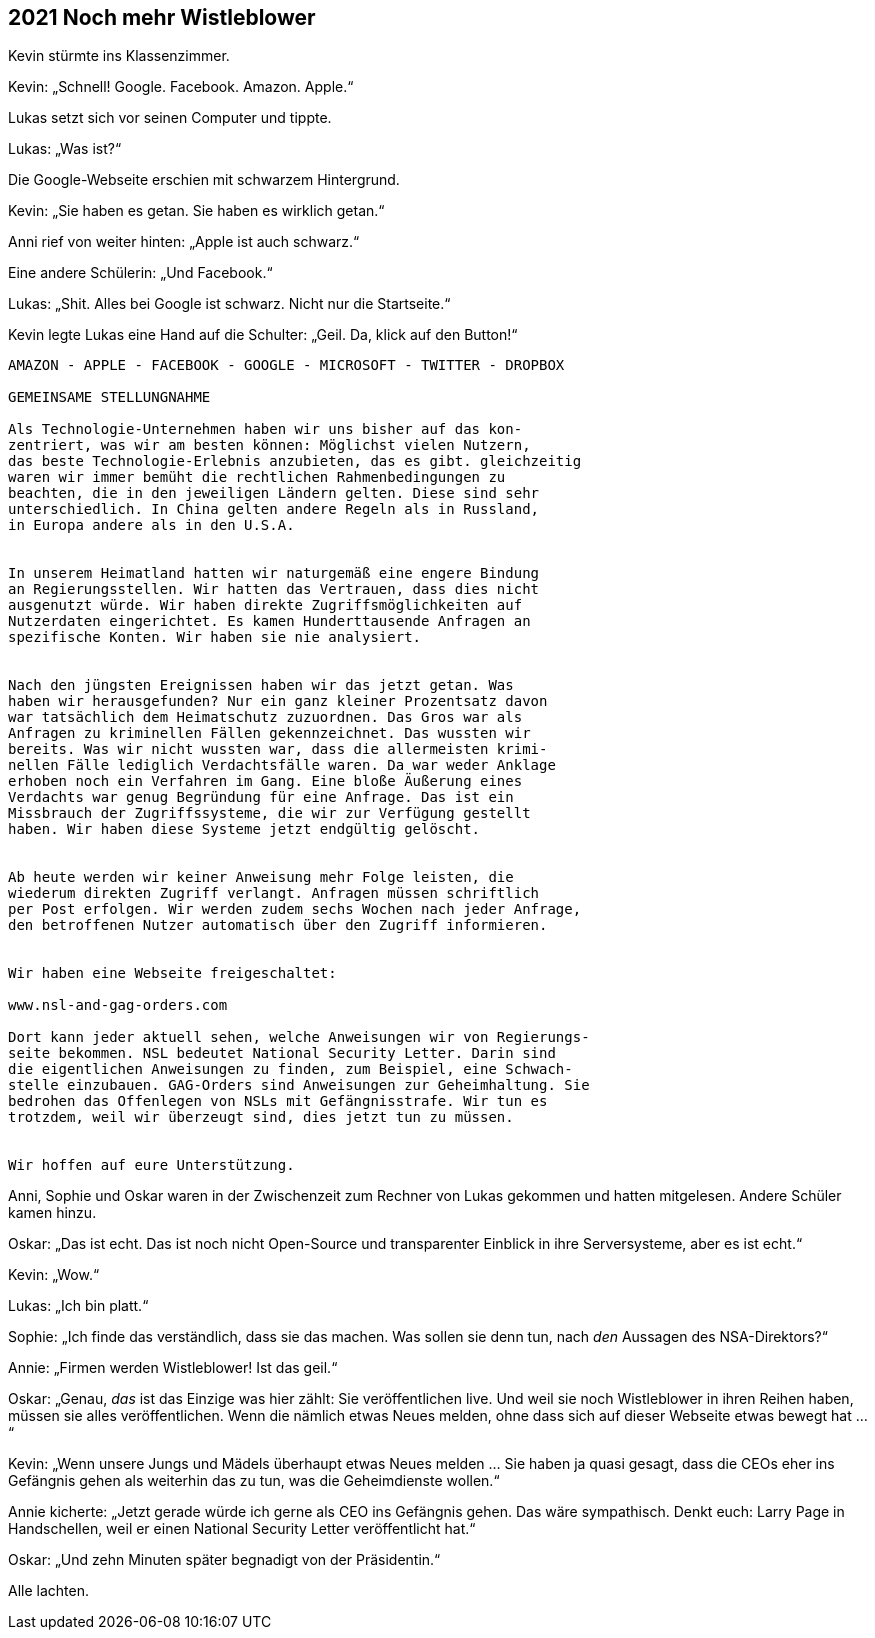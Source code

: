 == [big-number]#2021# Noch mehr Wistleblower

[text-caps]#Kevin stürmte ins Klassenzimmer.#

Kevin: „Schnell! Google. Facebook. Amazon. Apple.“

Lukas setzt sich vor seinen Computer und tippte.

Lukas: „Was ist?“

Die Google-Webseite erschien mit schwarzem Hintergrund.

Kevin: „Sie haben es getan. Sie haben es wirklich getan.“

Anni rief von weiter hinten: „Apple ist auch schwarz.“

Eine andere Schülerin: „Und Facebook.“

Lukas: „Shit.
Alles bei Google ist schwarz.
Nicht nur die Startseite.“

Kevin legte Lukas eine Hand auf die Schulter: „Geil.
Da, klick auf den Button!“


****
....
AMAZON - APPLE - FACEBOOK - GOOGLE - MICROSOFT - TWITTER - DROPBOX

GEMEINSAME STELLUNGNAHME

Als Technologie-Unternehmen haben wir uns bisher auf das kon-
zentriert, was wir am besten können: Möglichst vielen Nutzern,
das beste Technologie-Erlebnis anzubieten, das es gibt. gleichzeitig
waren wir immer bemüht die rechtlichen Rahmenbedingungen zu
beachten, die in den jeweiligen Ländern gelten. Diese sind sehr
unterschiedlich. In China gelten andere Regeln als in Russland,
in Europa andere als in den U.S.A.


In unserem Heimatland hatten wir naturgemäß eine engere Bindung
an Regierungsstellen. Wir hatten das Vertrauen, dass dies nicht
ausgenutzt würde. Wir haben direkte Zugriffsmöglichkeiten auf
Nutzerdaten eingerichtet. Es kamen Hunderttausende Anfragen an
spezifische Konten. Wir haben sie nie analysiert.


Nach den jüngsten Ereignissen haben wir das jetzt getan. Was 
haben wir herausgefunden? Nur ein ganz kleiner Prozentsatz davon
war tatsächlich dem Heimatschutz zuzuordnen. Das Gros war als
Anfragen zu kriminellen Fällen gekennzeichnet. Das wussten wir
bereits. Was wir nicht wussten war, dass die allermeisten krimi-
nellen Fälle lediglich Verdachtsfälle waren. Da war weder Anklage
erhoben noch ein Verfahren im Gang. Eine bloße Äußerung eines 
Verdachts war genug Begründung für eine Anfrage. Das ist ein
Missbrauch der Zugriffssysteme, die wir zur Verfügung gestellt
haben. Wir haben diese Systeme jetzt endgültig gelöscht.


Ab heute werden wir keiner Anweisung mehr Folge leisten, die 
wiederum direkten Zugriff verlangt. Anfragen müssen schriftlich
per Post erfolgen. Wir werden zudem sechs Wochen nach jeder Anfrage,
den betroffenen Nutzer automatisch über den Zugriff informieren.


Wir haben eine Webseite freigeschaltet:

www.nsl-and-gag-orders.com

Dort kann jeder aktuell sehen, welche Anweisungen wir von Regierungs-
seite bekommen. NSL bedeutet National Security Letter. Darin sind
die eigentlichen Anweisungen zu finden, zum Beispiel, eine Schwach-
stelle einzubauen. GAG-Orders sind Anweisungen zur Geheimhaltung. Sie
bedrohen das Offenlegen von NSLs mit Gefängnisstrafe. Wir tun es
trotzdem, weil wir überzeugt sind, dies jetzt tun zu müssen.


Wir hoffen auf eure Unterstützung.
....
****

Anni, Sophie und Oskar waren in der Zwischenzeit zum Rechner von Lukas gekommen und hatten mitgelesen.
Andere Schüler kamen hinzu.

Oskar: „Das ist echt.
Das ist noch nicht Open-Source und transparenter Einblick in ihre Serversysteme, aber es ist echt.“

Kevin: „Wow.“

Lukas: „Ich bin platt.“

Sophie: „Ich finde das verständlich, dass sie das machen.
Was sollen sie denn tun, nach _den_ Aussagen des NSA-Direktors?“

Annie: „Firmen werden Wistleblower! Ist das geil.“

Oskar: „Genau, _das_ ist das Einzige was hier zählt:
Sie veröffentlichen live.
Und weil sie noch Wistleblower in ihren Reihen haben, müssen sie alles veröffentlichen.
Wenn die nämlich etwas Neues melden, ohne dass sich auf dieser Webseite etwas bewegt hat ...“

Kevin: „Wenn unsere Jungs und Mädels überhaupt etwas Neues melden ... Sie haben ja quasi gesagt, dass die CEOs eher ins Gefängnis gehen als weiterhin das zu tun, was die Geheimdienste wollen.“

Annie kicherte: „Jetzt gerade würde ich gerne als CEO ins Gefängnis gehen.
Das wäre sympathisch.
Denkt euch: Larry Page in Handschellen, weil er einen National Security Letter veröffentlicht hat.“

Oskar: „Und zehn Minuten später begnadigt von der Präsidentin.“

Alle lachten.
